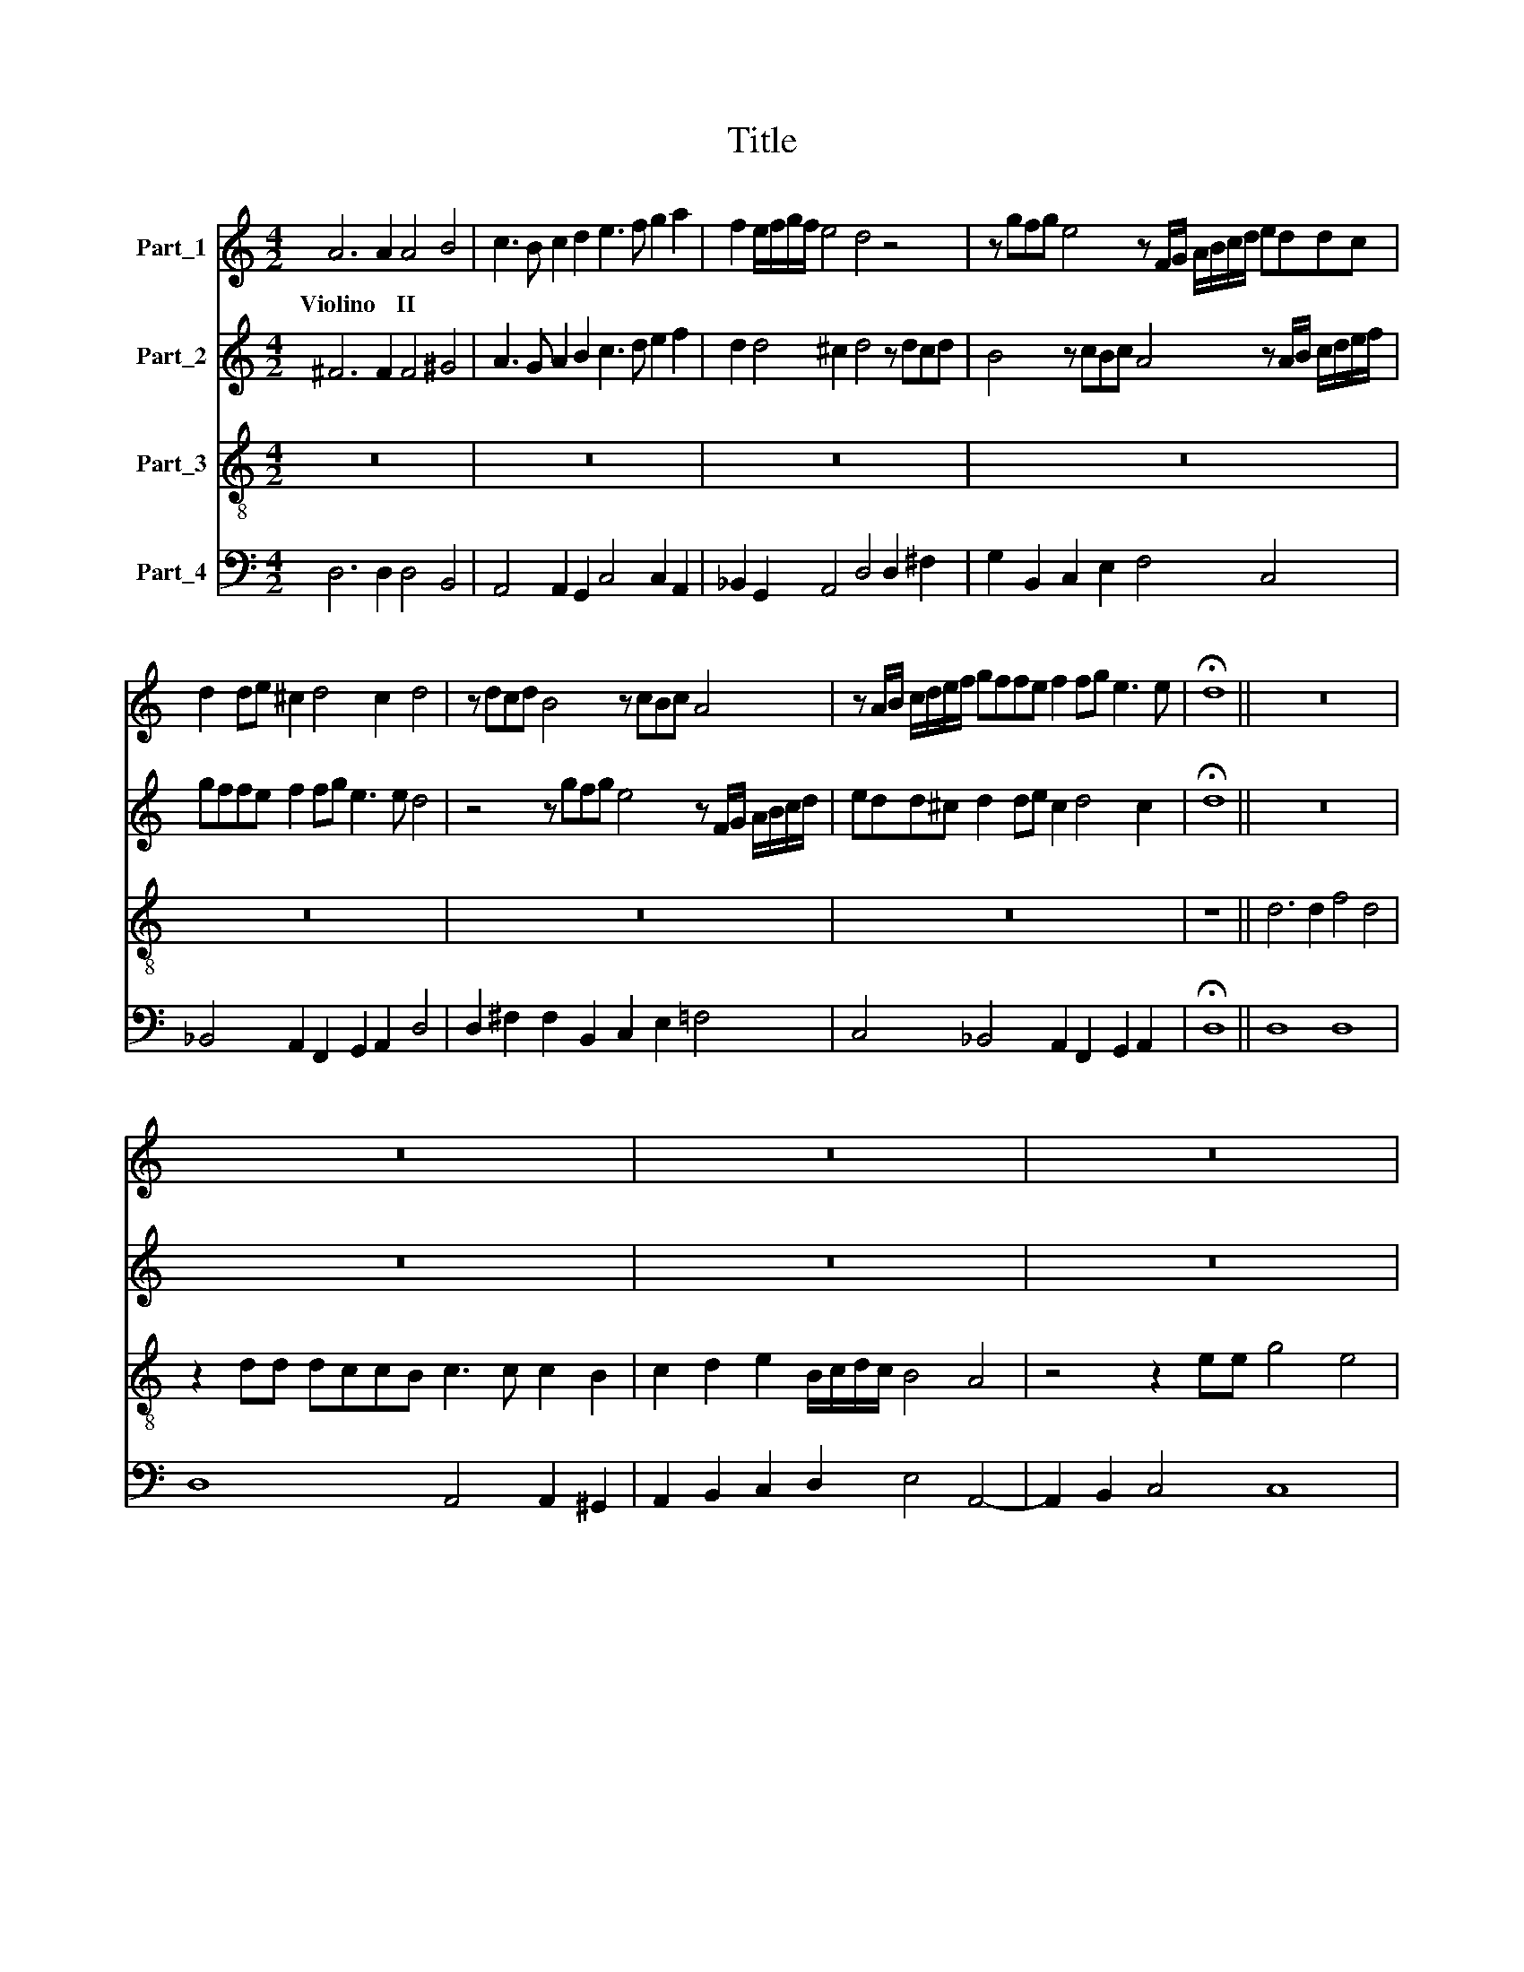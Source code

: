 X:1
T:Title
%%score 1 2 3 4
L:1/8
M:4/2
K:C
V:1 treble nm="Part_1"
V:2 treble nm="Part_2"
V:3 treble-8 nm="Part_3"
V:4 bass nm="Part_4"
V:1
 A6 A2 A4 B4 | c3 B c2 d2 e3 f g2 a2 | f2 e/f/g/f/ e4 d4 z4 | z gfg e4 z F/G/ A/B/c/d/ eddc | %4
w: Violino * II *||||
 d2 de ^c2 d4 c2 d4 | z dcd B4 z cBc A4 | z A/B/ c/d/e/f/ gffe f2 fg e3 e | !fermata!d8 || z16 | %9
w: |||||
 z16 | z16 | z16 | z16 | z16 | z16 | z16 | z16 |[M:6/2] z24 | z24 | z24 | z24 | z24 | z24 | z24 | %24
w: |||||||||||||||
 z24 | z24 |[M:4/2] z16 | z16 | z16 | z16 | z16 | z16 |[M:4/2][K:treble] A6 A2 A4 B4 | %33
w: ||||||||Violino * II *|
 c3 B c2 d2 e3 f g2 a2 | f2 e/f/g/f/ e4 d4 z4 | z gfg e4 z F/G/ A/B/c/d/ eddc | %36
w: |||
 d2 de ^c2 d4 c2 d4 | z dcd B4 z cBc A4 | z A/B/ c/d/e/f/ gffe f2 fg e3 e | !fermata!d8 || z16 | %41
w: |||||
 z16 | z16 | z16 | z16 | z16 | z16 | z16 | z16 | z16 | z16 |[M:4/4] z8 |[M:6/2] z24 | z24 | z24 | %55
w: ||||||||||||||
 z24 | z24 | z24 | z24 | z24 | z24 |[M:4/2] z16 | z16 | z16 | z16 | z16 | z16 | z16 |] %68
w: |||||||||||||
V:2
 ^F6 F2 F4 ^G4 | A3 G A2 B2 c3 d e2 f2 | d2 d4 ^c2 d4 z dcd | B4 z cBc A4 z A/B/ c/d/e/f/ | %4
 gffe f2 fg e3 e d4 | z4 z gfg e4 z F/G/ A/B/c/d/ | edd^c d2 de c2 d4 c2 | !fermata!d8 || z16 | %9
 z16 | z16 | z16 | z16 | z16 | z16 | z16 | z16 |[M:6/2] z24 | z24 | z24 | z24 | z24 | z24 | z24 | %24
 z24 | z24 |[M:4/2] z16 | z16 | z16 | z16 | z16 | z16 |[M:4/2][K:treble-8] z16 | z16 | z16 | z16 | %36
 z16 | z16 | z16 | z8 || z2 d2 d4 d2 A2 B2 cd | A4 G2 gf e2 d2 c4 | z2 e2 e4 e2 B2 c2 de | %43
 B4 A2 ag f2 e2 d4 | z8 z2 gf e2 d2 | c4 z cde f2 e2 d4 | z def g2 f2 e2 e4 dc | %47
 d4 d2 g3 e f/e/f/d/ e4 | d4 z def g2 f2 e4 | z efg a2 g2 f2 d4 c_B | cc f3 g f2 e4 d4 | %51
[M:4/4] z2 d2 B3 B |[M:6/2] g16 g8 | e8 e4 c4 d4 e4 | f8 f8 e8 | f16 z8 | z24 | z8 z8 d8 | %58
 B8 B4 G4 A4 B4 | c8 c4 A4 B4 c4 | d8 d8 ^c8 |[M:4/2] d4 dc d/c/B/A/ B/A/G/A/ B/c/d/e/ f2 d2 | %62
 e2 dc d4 d2 f2 f2 e2 | f4 z4 z2 g2 g2 ^f2 | g4 gf g/f/e/d/ e/d/c/d/ e/f/g/e/ f2 d2 | %65
 e2 dc d4 d G/A/ B/c/d/e/ f/c/d/e/ f/e/f/d/ | e<fg<f e3 d d8- | d16 |] %68
V:3
 z16 | z16 | z16 | z16 | z16 | z16 | z16 | z8 || d6 d2 f4 d4 | z2 dd dccB c3 c c2 B2 | %10
 c2 d2 e2 B/c/d/c/ B4 A4 | z4 z2 ee g4 e4 | z2 ee gffe f3 f f2 A2 | B2 c2 de/f/gf e4 d4 | %14
 z2 d2 B2 Be cB c3 c c2 | z2 cc d2 ff f2 e2 f4 | z4 z2 dd e2 gg g2 ^f2 |[M:6/2] g16 g8 | %18
 e8 e4 c4 d4 e4 | f8 f8 e8 | f16 z8 | z24 | z8 z8 d8 | B8 B4 G4 A4 B4 | c8 c4 A4 B4 c4 | %25
 d8 d8 ^c8 |[M:4/2] d4 dc d/c/B/A/ B/A/G/A/ B/c/d/e/ f2 d2 | e2 dc d4 d2 f2 f2 e2 | %28
 f4 z4 z2 g2 g2 ^f2 | g4 gf g/f/e/d/ e/d/c/d/ e/f/g/e/ f2 d2 | e2 dc d4 d2 e2 fd/e/ f/e/f/d/ | %31
 e6 e2 !fermata!d8 |[M:4/2][K:treble] ^F6 F2 F4 ^G4 | A3 G A2 B2 c3 d e2 f2 | d2 d4 ^c2 d4 z dcd | %35
 B4 z cBc A4 z A/B/ c/d/e/f/ | gffe f2 fg e3 e d4 | z4 z gfg e4 z F/G/ A/B/c/d/ | %38
 edd^c d2 de c2 d4 c2 | !fermata!d8 || z16 | z16 | z16 | z16 | z16 | z16 | z16 | z16 | z16 | z16 | %50
 z16 |[M:4/4] z8 |[M:6/2] z24 | z24 | z24 | z24 | z24 | z24 | z24 | z24 | z24 |[M:4/2] z16 | z16 | %63
 z16 | z16 | z16 | z16 | z16 |] %68
V:4
 D,6 D,2 D,4 B,,4 | A,,4 A,,2 G,,2 C,4 C,2 A,,2 | _B,,2 G,,2 A,,4 D,4 D,2 ^F,2 | %3
 G,2 B,,2 C,2 E,2 F,4 C,4 | _B,,4 A,,2 F,,2 G,,2 A,,2 D,4 | D,2 ^F,2 F,2 B,,2 C,2 E,2 =F,4 | %6
 C,4 _B,,4 A,,2 F,,2 G,,2 A,,2 | !fermata!D,8 || D,8 D,8 | D,8 A,,4 A,,2 ^G,,2 | %10
 A,,2 B,,2 C,2 D,2 E,4 A,,4- | A,,2 B,,2 C,4 C,8 | C,8 D,4 D,4 | G,,2 A,,2 _B,,2 G,,2 A,,4 D,4 | %14
 D,4 G,,2 E,2 A,,8 | F,,4 _B,,2 A,,2 C,4 F,,2 F,F, | F,3 E, G,4 C,2 B,,2 D,4 |[M:6/2] G,,16 G,,8 | %18
 C,16 C,8 | A,,8 _B,,8 C,8 | F,,12 F,4 G,4 A,4 | _B,8 G,8 A,8 | D,16 D,8 | G,,16 G,,8 | C,16 C,8 | %25
 _B,,8 G,,8 A,,8 |[M:4/2] D,8 G,,4 D,2 B,,2 | C,2 A,,2 _B,,4 B,,2 A,,2 B,,2 C,2 | %28
 F,2 E,2 F,2 G,2 C,2 B,,2 C,2 D,2 | G,,8 C,4 D,2 B,,2 | C,2 A,,2 G,,4 G,2 E,2 D,4 | %31
 A,,8 !fermata!D,8 |[M:4/2] D,6 D,2 D,4 B,,4 | A,,4 A,,2 G,,2 C,4 C,2 A,,2 | %34
 _B,,2 G,,2 A,,4 D,4 D,2 ^F,2 | G,2 B,,2 C,2 E,2 F,4 C,4 | _B,,4 A,,2 F,,2 G,,2 A,,2 D,4 | %37
 D,2 ^F,2 F,2 B,,2 C,2 E,2 F,4 | C,4 _B,,4 A,,2 F,,2 G,,2 A,,2 | !fermata!D,8 || %40
 D,8- D,4 G,,2 B,,2 | D,4 G,,4 C,2 G,,2 C,4 | E,8- E,4 C,2 A,,2 | E,4 A,,4 D,2 G,,2 D,2 D,C, | %44
 B,,2 A,,2 G,,2 G,F, E,2 D,2 C,2 B,,2 | A,,2 G,,2 F,2 E,2 D,2 C,2 B,,2 A,,2 | %46
 G,2 F,2 E,2 D,2 C,2 B,,2 A,,4 | G,,4 G,2 E,2 A,2 D,2 A,,4 | %48
 D,2 C,2 B,,2 A,,2 G,,G,,A,,B,, C,2 B,,2 | A,,2 G,,2 F,,F,,G,,A,, _B,,4 G,,4 | %50
 F,,4 _B,,2 G,,2 A,,4 D,4 |[M:4/4] D,4 G,,4 |[M:6/2] G,,16 G,,8 | C,16 C,8 | A,,8 _B,,8 C,8 | %55
 F,,12 F,4 G,4 A,4 | _B,8 G,8 A,8 | D,16 D,8 | G,,16 G,,8 | C,16 C,8 | _B,,8 G,,8 A,,8 | %61
[M:4/2] D,8 G,,4 D,2 B,,2 | C,2 A,,2 _B,,4 B,,2 A,,2 B,,2 C,2 | F,2 E,2 F,2 G,2 C,2 B,,2 C,2 D,2 | %64
 G,,8 C,4 D,2 B,,2 | C,2 A,,2 G,,4 G,2 E,2 D,4 | A,,8 D,8- | D,16 |] %68

